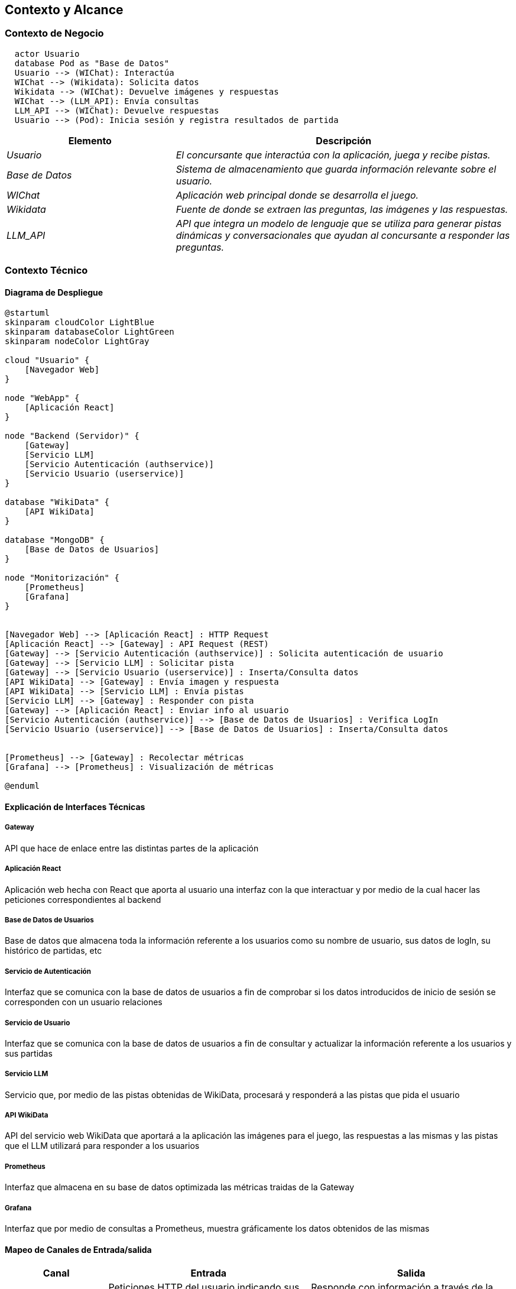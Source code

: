 ifndef::imagesdir[:imagesdir: ../images]

[[section-context-and-scope]]
== Contexto y Alcance


ifdef::arc42help[]
[role="arc42help"]
****
.Contenido  
El ámbito y contexto del sistema, como su nombre lo indica, delimita el sistema (es decir, su ámbito) de todos 
sus interlocutores (sistemas y usuarios vecinos, es decir, el contexto del sistema). De este modo, especifica las interfaces externas.

Si es necesario, diferencie el contexto empresarial (entradas y salidas específicas del dominio) del contexto técnico (canales, protocolos, hardware)..

.Motivación
Las interfaces de dominio y las interfaces técnicas con los socios de comunicación se encuentran entre los aspectos más críticos de su sistema. Asegúrese de comprenderlas por completo.

.Forma
Varias opciones:

* Varios diagramas de contexto
* Listas de socios de comunicación y sus interfaces.


.Más información

Vea https://docs.arc42.org/section-3/[Context and Scope] en la documentación arc42.

****
endif::arc42help[]

=== Contexto de Negocio

[plantuml,png]
----
  actor Usuario
  database Pod as "Base de Datos"
  Usuario --> (WIChat): Interactúa
  WIChat --> (Wikidata): Solicita datos
  Wikidata --> (WIChat): Devuelve imágenes y respuestas
  WIChat --> (LLM_API): Envía consultas
  LLM_API --> (WIChat): Devuelve respuestas
  Usuario --> (Pod): Inicia sesión y registra resultados de partida
----


[options="header",cols="1,2"]
|===
|Elemento|Descripción
| _Usuario_ | _El concursante que interactúa con la aplicación, juega y recibe pistas._
| _Base de Datos_ | _Sistema de almacenamiento que guarda información relevante sobre el usuario._
| _WIChat_ | _Aplicación web principal donde se desarrolla el juego._
| _Wikidata_ | _Fuente de donde se extraen las preguntas, las imágenes y las respuestas._
| _LLM_API_ | _API que integra un modelo de lenguaje que se utiliza para generar pistas dinámicas y conversacionales que ayudan al concursante a responder las preguntas._
|===

ifdef::arc42help[]
[role="arc42help"]
****
.Contenido
Especificación de todos los interlocutores (usuarios, sistemas informáticos, etc.) con explicaciones de las entradas y salidas o interfaces específicas del dominio. 
Opcionalmente, puede añadir formatos o protocolos de comunicación específicos del dominio.

.Motivación
Todas las partes interesadas deben comprender qué datos se intercambian con el entorno del sistema.

.Forma
Todo tipo de diagramas que muestran el sistema como una caja negra y especifican las interfaces del dominio con los socios de comunicación.

Como alternativa (o adicionalmente), puede utilizar una tabla. 
El título de la tabla es el nombre de su sistema, las tres columnas contienen el nombre del interlocutor, las entradas y las salidas.

****
endif::arc42help[]



=== Contexto Técnico

ifdef::arc42help[]
[role="arc42help"]
****
.Contenido
Interfaces técnicas (canales y medios de transmisión) que juntan el sistema con su entorno. Además un mapeo del dominio especifico de entrada/salida a los canales, es decir una explicación de qué entrada salida usa cada canal.

.Motivación
Muchos stakeholders toman decisiones arquitectónicas basadas en las interfaces técnicas entre el sistema y su contexto. En especial, los diseñadores de hardware o infraestructura deciden estas interfaces técnicas.

.Forma
E.g. Diagrama UML de despliegue describiendo canales con los sistemas vecinos,
junto a una tabla de mapeo mostrando las relaciones entre canales y la entrada/salida.

****
endif::arc42help[]

==== Diagrama de Despliegue

[plantuml,diagrama-despliegue,png]
----
@startuml
skinparam cloudColor LightBlue
skinparam databaseColor LightGreen
skinparam nodeColor LightGray

cloud "Usuario" {
    [Navegador Web]
}

node "WebApp" {
    [Aplicación React]
}

node "Backend (Servidor)" {
    [Gateway]
    [Servicio LLM]
    [Servicio Autenticación (authservice)]
    [Servicio Usuario (userservice)]
}

database "WikiData" {
    [API WikiData] 
}

database "MongoDB" {
    [Base de Datos de Usuarios]
}

node "Monitorización" {
    [Prometheus]
    [Grafana]
}


[Navegador Web] --> [Aplicación React] : HTTP Request
[Aplicación React] --> [Gateway] : API Request (REST)
[Gateway] --> [Servicio Autenticación (authservice)] : Solicita autenticación de usuario
[Gateway] --> [Servicio LLM] : Solicitar pista
[Gateway] --> [Servicio Usuario (userservice)] : Inserta/Consulta datos
[API WikiData] --> [Gateway] : Envía imagen y respuesta
[API WikiData] --> [Servicio LLM] : Envía pistas
[Servicio LLM] --> [Gateway] : Responder con pista
[Gateway] --> [Aplicación React] : Enviar info al usuario
[Servicio Autenticación (authservice)] --> [Base de Datos de Usuarios] : Verifica LogIn
[Servicio Usuario (userservice)] --> [Base de Datos de Usuarios] : Inserta/Consulta datos


[Prometheus] --> [Gateway] : Recolectar métricas
[Grafana] --> [Prometheus] : Visualización de métricas

@enduml
----

==== Explicación de Interfaces Técnicas

===== Gateway
API que hace de enlace entre las distintas partes de la aplicación

===== Aplicación React
Aplicación web hecha con React que aporta al usuario una interfaz con la que interactuar y por medio de la cual hacer las peticiones
correspondientes al backend

===== Base de Datos de Usuarios
Base de datos que almacena toda la información referente a los usuarios como su nombre de usuario, sus datos de logIn, su histórico de partidas, etc

===== Servicio de Autenticación
Interfaz que se comunica con la base de datos de usuarios a fin de comprobar si los datos introducidos de inicio de sesión
se corresponden con un usuario relaciones

===== Servicio de Usuario
Interfaz que se comunica con la base de datos de usuarios a fin de consultar y actualizar la información referente a los usuarios y
sus partidas

===== Servicio LLM
Servicio que, por medio de las pistas obtenidas de WikiData, procesará y responderá a las pistas que pida el usuario

===== API WikiData
API del servicio web WikiData que aportará a la aplicación las imágenes para el juego, las respuestas a las mismas y las
pistas que el LLM utilizará para responder a los usuarios

===== Prometheus
Interfaz que almacena en su base de datos optimizada las métricas traidas de la Gateway

===== Grafana
Interfaz que por medio de consultas a Prometheus, muestra gráficamente los datos obtenidos de las mismas

==== Mapeo de Canales de Entrada/salida

[options="header",cols="1,2,2"]
|===
| Canal | Entrada | Salida
| Aplicación React | Peticiones HTTP del usuario indicando sus acciones | Responde con información a través de la interfaz.
| Gateway | Peticiones REST de webapp para obtener datos como imágenes y respuestas o solicitar operaciones como iniciar sesión | Respuesta con la información solicitada.
| Servicio Autenticación | Datos de inicio de sesión de un usuario | Consulta de comprobación de los datos de inicio de sesión
| Servicio Usuario | Datos a consultar o insertar en la base de datos | Consulta o inserción completa a la base de datos
| Base de Datos de Usuarios | Instrucciones SQL para consultas o insercioes | Resultado de las consultas o confirmación de las inserciones
| Servicio LLM | Prompt de solicitud de pistas | Pista generada por el modelo a partir de información de Wikidata
| API Wikidata | Solicitud de imagenes o pistas | Imagen nueva, respuesta o pista sobre la imagen ofrecida con anterioridad
| Prometheus | Métricas de Gateway | Almacenamiento de las métricas en su base de datos
| Grafana | Métricas organizadas en Prometheus | Gráficos de visualización de las métricas
|===

